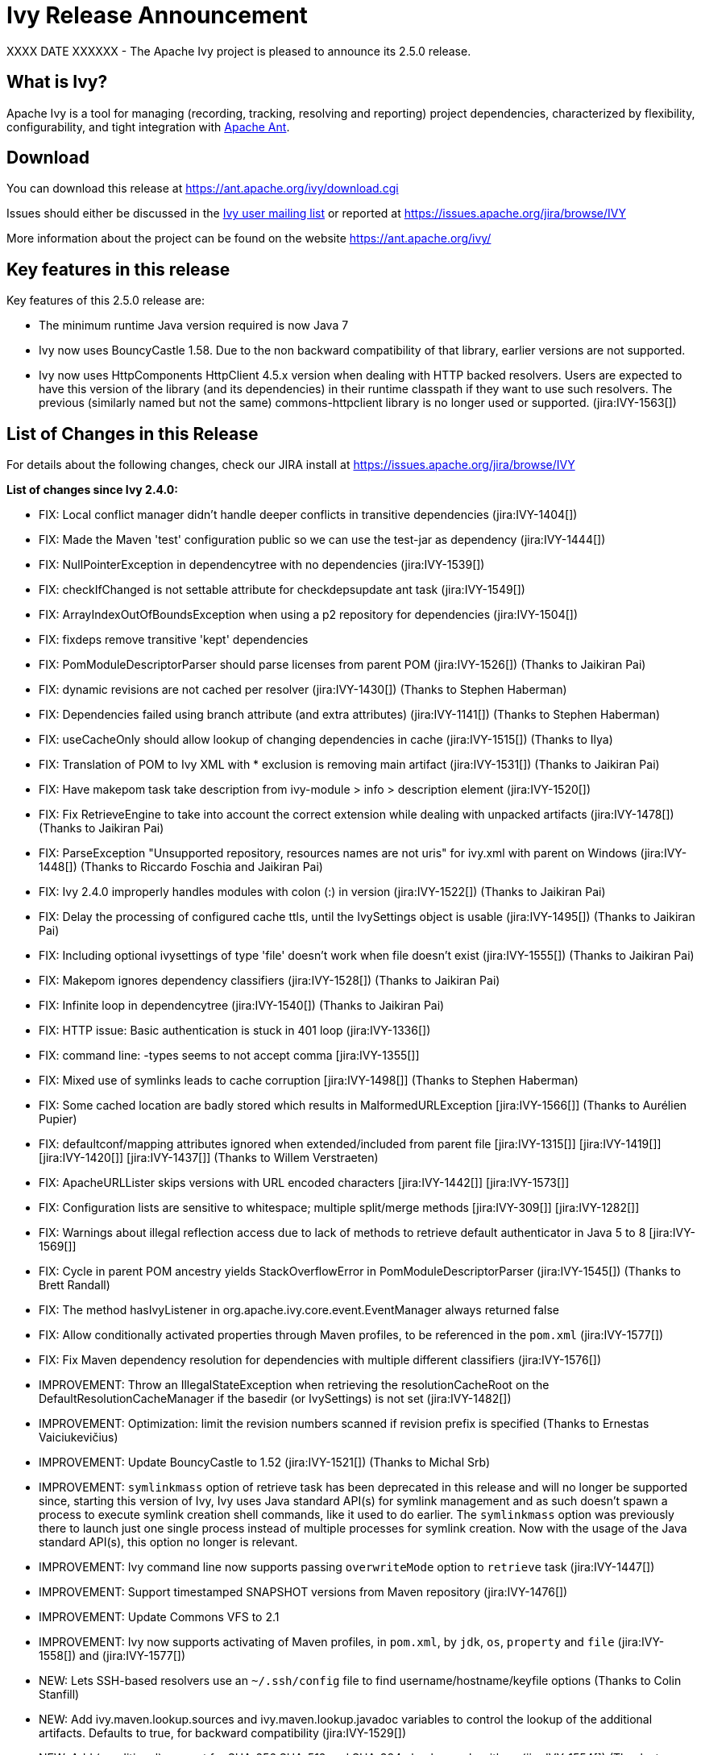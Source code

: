 ////
   Licensed to the Apache Software Foundation (ASF) under one
   or more contributor license agreements.  See the NOTICE file
   distributed with this work for additional information
   regarding copyright ownership.  The ASF licenses this file
   to you under the Apache License, Version 2.0 (the
   "License"); you may not use this file except in compliance
   with the License.  You may obtain a copy of the License at

     http://www.apache.org/licenses/LICENSE-2.0

   Unless required by applicable law or agreed to in writing,
   software distributed under the License is distributed on an
   "AS IS" BASIS, WITHOUT WARRANTIES OR CONDITIONS OF ANY
   KIND, either express or implied.  See the License for the
   specific language governing permissions and limitations
   under the License.
////

= Ivy Release Announcement

XXXX DATE XXXXXX - The Apache Ivy project is pleased to announce its 2.5.0 release.

== What is Ivy?
Apache Ivy is a tool for managing (recording, tracking, resolving and reporting) project dependencies, characterized by flexibility,
configurability, and tight integration with link:https://ant.apache.org/[Apache Ant].

== Download
You can download this release at link:https://ant.apache.org/ivy/download.cgi[]

Issues should either be discussed in the link:https://ant.apache.org/ivy/mailing-lists.html[Ivy user mailing list] or reported at link:https://issues.apache.org/jira/browse/IVY[]

More information about the project can be found on the website link:https://ant.apache.org/ivy/[]

== Key features in this release

Key features of this 2.5.0 release are:

    * The minimum runtime Java version required is now Java 7
    * Ivy now uses BouncyCastle 1.58. Due to the non backward compatibility of that library, earlier versions are not supported.
    * Ivy now uses HttpComponents HttpClient 4.5.x version when dealing with HTTP backed resolvers. Users are expected to have this version of the library (and its dependencies) in their runtime classpath if they want to use such resolvers. The previous (similarly named but not the same) commons-httpclient library is no longer used or supported. (jira:IVY-1563[])


== List of Changes in this Release

For details about the following changes, check our JIRA install at link:https://issues.apache.org/jira/browse/IVY[]

*List of changes since Ivy 2.4.0:*

- FIX: Local conflict manager didn't handle deeper conflicts in transitive dependencies (jira:IVY-1404[])
- FIX: Made the Maven 'test' configuration public so we can use the test-jar as dependency (jira:IVY-1444[])
- FIX: NullPointerException in dependencytree with no dependencies (jira:IVY-1539[])
- FIX: checkIfChanged is not settable attribute for checkdepsupdate ant task (jira:IVY-1549[])
- FIX: ArrayIndexOutOfBoundsException when using a p2 repository for dependencies (jira:IVY-1504[])
- FIX: fixdeps remove transitive 'kept' dependencies
- FIX: PomModuleDescriptorParser should parse licenses from parent POM (jira:IVY-1526[]) (Thanks to Jaikiran Pai)
- FIX: dynamic revisions are not cached per resolver (jira:IVY-1430[]) (Thanks to Stephen Haberman)
- FIX: Dependencies failed using branch attribute (and extra attributes) (jira:IVY-1141[]) (Thanks to Stephen Haberman)
- FIX: useCacheOnly should allow lookup of changing dependencies in cache (jira:IVY-1515[]) (Thanks to Ilya)
- FIX: Translation of POM to Ivy XML with * exclusion is removing main artifact (jira:IVY-1531[]) (Thanks to Jaikiran Pai)
- FIX: Have makepom task take description from ivy-module > info > description element (jira:IVY-1520[])
- FIX: Fix RetrieveEngine to take into account the correct extension while dealing with unpacked artifacts (jira:IVY-1478[]) (Thanks to Jaikiran Pai)
- FIX: ParseException "Unsupported repository, resources names are not uris" for ivy.xml with parent on Windows (jira:IVY-1448[]) (Thanks to Riccardo Foschia and Jaikiran Pai)
- FIX: Ivy 2.4.0 improperly handles modules with colon (:) in version (jira:IVY-1522[]) (Thanks to Jaikiran Pai)
- FIX: Delay the processing of configured cache ttls, until the IvySettings object is usable (jira:IVY-1495[]) (Thanks to Jaikiran Pai)
- FIX: Including optional ivysettings of type 'file' doesn't work when file doesn't exist (jira:IVY-1555[]) (Thanks to Jaikiran Pai)
- FIX: Makepom ignores dependency classifiers (jira:IVY-1528[]) (Thanks to Jaikiran Pai)
- FIX: Infinite loop in dependencytree (jira:IVY-1540[]) (Thanks to Jaikiran Pai)
- FIX: HTTP issue: Basic authentication is stuck in 401 loop (jira:IVY-1336[])
- FIX: command line: -types seems to not accept comma [jira:IVY-1355[]]
- FIX: Mixed use of symlinks leads to cache corruption [jira:IVY-1498[]] (Thanks to Stephen Haberman)
- FIX: Some cached location are badly stored which results in MalformedURLException [jira:IVY-1566[]] (Thanks to Aur&#233;lien Pupier)
- FIX: defaultconf/mapping attributes ignored when extended/included from parent file [jira:IVY-1315[]] [jira:IVY-1419[]] [jira:IVY-1420[]] [jira:IVY-1437[]] (Thanks to Willem Verstraeten)
- FIX: ApacheURLLister skips versions with URL encoded characters [jira:IVY-1442[]] [jira:IVY-1573[]]
- FIX: Configuration lists are sensitive to whitespace; multiple split/merge methods [jira:IVY-309[]] [jira:IVY-1282[]]
- FIX: Warnings about illegal reflection access due to lack of methods to retrieve default authenticator in Java 5 to 8 [jira:IVY-1569[]]
- FIX: Cycle in parent POM ancestry yields StackOverflowError in PomModuleDescriptorParser (jira:IVY-1545[]) (Thanks to Brett Randall)
- FIX: The method hasIvyListener in org.apache.ivy.core.event.EventManager always returned false
- FIX: Allow conditionally activated properties through Maven profiles, to be referenced in the `pom.xml` (jira:IVY-1577[])
- FIX: Fix Maven dependency resolution for dependencies with multiple different classifiers (jira:IVY-1576[])

- IMPROVEMENT: Throw an IllegalStateException when retrieving the resolutionCacheRoot on the DefaultResolutionCacheManager if the basedir (or IvySettings) is not set (jira:IVY-1482[])
- IMPROVEMENT: Optimization: limit the revision numbers scanned if revision prefix is specified (Thanks to Ernestas Vaiciukevi&#269;ius)
- IMPROVEMENT: Update BouncyCastle to 1.52 (jira:IVY-1521[]) (Thanks to Michal Srb)
- IMPROVEMENT: `symlinkmass` option of retrieve task has been deprecated in this release and will no longer be supported since, starting this version of Ivy, Ivy uses Java standard API(s) for symlink management and as such doesn't spawn a process to execute symlink creation shell commands, like it used to do earlier. The `symlinkmass` option was previously there to launch just one single process instead of multiple processes for symlink creation. Now with the usage of the Java standard API(s), this option no longer is relevant.
- IMPROVEMENT: Ivy command line now supports passing `overwriteMode` option to `retrieve` task (jira:IVY-1447[])
- IMPROVEMENT: Support timestamped SNAPSHOT versions from Maven repository (jira:IVY-1476[])
- IMPROVEMENT: Update Commons VFS to 2.1
- IMPROVEMENT: Ivy now supports activating of Maven profiles, in `pom.xml`, by `jdk`, `os`, `property` and `file` (jira:IVY-1558[]) and (jira:IVY-1577[])

- NEW: Lets SSH-based resolvers use an `~/.ssh/config` file to find username/hostname/keyfile options (Thanks to Colin Stanfill)
- NEW: Add ivy.maven.lookup.sources and ivy.maven.lookup.javadoc variables to control the lookup of the additional artifacts. Defaults to true, for backward compatibility (jira:IVY-1529[])
- NEW: Add (conditional) support for SHA-256 SHA-512 and SHA-384 checksum algorithms (jira:IVY-1554[]) (Thanks to Jaikiran Pai)


////
 Samples :
- NEW: bla bla bla (jira:IVY-1234[]) (Thanks to Jane Doe)
- IMPROVEMENT: bla bla bla (jira:IVY-1234[]) (Thanks to Jane Doe)
- FIX: bla bla bla (jira:IVY-1234[]) (Thanks to Jane Doe)
- DOCUMENTATION: bla bla bla (jira:IVY-1234[]) (Thanks to Jane Doe)
////

== Committers and Contributors

Here is the list of people who have contributed source code and documentation up to this release. Many thanks to all of them, and also to the whole IvyDE community contributing ideas and feedback, and promoting the use of Apache Ivy !

*Committers:*

* Matt Benson
* Jean-Louis Boudart
* Maarten Coene
* Charles Duffy
* Gintautas Grigelionis
* Xavier Hanin
* Nicolas Lalev&#233;e
* Jaikiran Pai
* Jon Schneider
* Gilles Scokart

*Contributors:*

* Ingo Adler
* alex322
* Mathieu Anquetin
* Andreas Axelsson
* St&#233;phane Bailliez
* Karl Baum
* Andrew Bernhagen
* Mikkel Bjerg
* Per Arnold Blaasmo
* Jeffrey Blattman
* Jasper Blues
* Jim Bonanno
* Joseph Boyd
* Dave Brosius
* Matthieu Brouillard
* Carlton Brown
* Mirko Bulovic
* Ed Burcher
* Jamie Burns
* Wei Chen
* Chris Chilvers
* Kristian Cibulskis
* Andrea Bernardo Ciddio
* Archie Cobbs
* Flavio Coutinho da Costa
* Stefan De Boey
* Mykhailo Delegan
* Charles Duffy
* Martin Eigenbrodt
* Stephen Evanchik
* Robin Fernandes
* Gregory Fernandez
* Danno Ferrin
* Riccardo Foschia
* Benjamin Francisoud
* Wolfgang Frank
* Jacob Grydholt Jensen
* John Gibson
* Mitch Gitman
* Evgeny Goldin
* Scott Goldstein
* Stephen Haberman
* Aaron Hachez
* Ben Hale
* Peter Hayes
* Scott Hebert
* Payam Hekmat
* Tobias Himstedt
* Achim Huegen
* Pierre H&#228;gnestrand
* Ilya
* Matt Inger
* Anders Jacobsson
* Anders Janmyr
* Steve Jones
* Christer Jonsson
* Michael Kebe
* Matthias Kilian
* Alexey Kiselev
* Gregory Kisling
* Stepan Koltsov
* Heschi Kreinick
* Sebastian Krueger
* Thomas Kurpick
* Costin Leau
* Tat Leung
* Antoine Levy-Lambert
* Tony Likhite
* Andrey Lomakin
* William Lyvers
* Sakari Maaranen
* Jan Materne
* Markus M. May
* Abel Muino
* J. Lewis Muir
* Stephen Nesbitt
* Joshua Nichols
* Bernard Niset
* Ales Nosek
* David Maplesden
* Glen Marchesani
* Phil Messenger
* Steve Miller
* Mathias Muller
* Randy Nott
* Peter Oxenham
* Douglas Palmer
* Jesper Pedersen
* Emmanuel Pellereau
* Carsten Pfeiffer
* Yanus Poluektovich
* Roshan Punnoose
* Aur&#233;lien Pupier
* Jean-Baptiste Quenot
* Carl Quinn
* Damon Rand
* Geoff Reedy
* Torkild U. Resheim
* Christian Riege
* Frederic Riviere
* Jens Rohloff
* Andreas Sahlbach
* Brian Sanders
* Adrian Sandor
* Michael Scheetz
* Ben Schmidt
* Ruslan Shevchenko
* John Shields
* Nihal Sinha
* Gene Smith
* Michal Srb
* Colin Stanfill
* Simon Steiner
* Johan Stuyts
* John Tinetti
* Erwin Tratar
* Jason Trump
* David Turner
* Ernestas Vaiciukevi&#269;ius
* Tjeerd Verhagen
* Willem Verstraeten
* Richard Vowles
* Sven Walter
* Zhong Wang
* James P. White
* Tom Widmer
* John Williams
* Chris Wood
* Patrick Woodworth
* Jaroslaw Wypychowski
* Sven Zethelius
* Aleksey Zhukov
